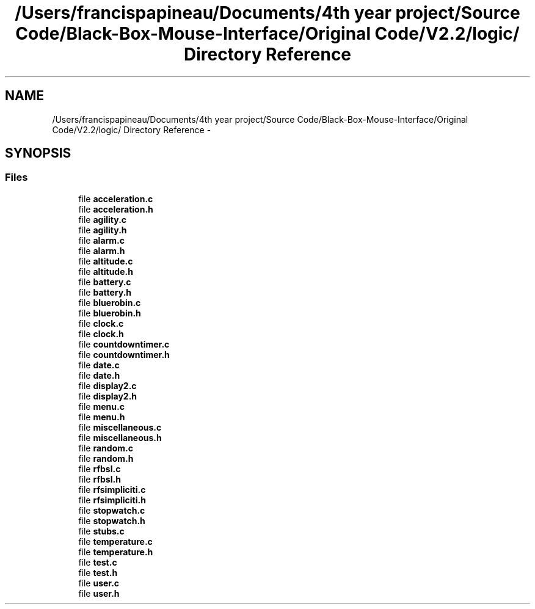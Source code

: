 .TH "/Users/francispapineau/Documents/4th year project/Source Code/Black-Box-Mouse-Interface/Original Code/V2.2/logic/ Directory Reference" 3 "Sat Jun 22 2013" "Version VER 0.0" "Chronos Ti - Original Firmware" \" -*- nroff -*-
.ad l
.nh
.SH NAME
/Users/francispapineau/Documents/4th year project/Source Code/Black-Box-Mouse-Interface/Original Code/V2.2/logic/ Directory Reference \- 
.SH SYNOPSIS
.br
.PP
.SS "Files"

.in +1c
.ti -1c
.RI "file \fBacceleration\&.c\fP"
.br
.ti -1c
.RI "file \fBacceleration\&.h\fP"
.br
.ti -1c
.RI "file \fBagility\&.c\fP"
.br
.ti -1c
.RI "file \fBagility\&.h\fP"
.br
.ti -1c
.RI "file \fBalarm\&.c\fP"
.br
.ti -1c
.RI "file \fBalarm\&.h\fP"
.br
.ti -1c
.RI "file \fBaltitude\&.c\fP"
.br
.ti -1c
.RI "file \fBaltitude\&.h\fP"
.br
.ti -1c
.RI "file \fBbattery\&.c\fP"
.br
.ti -1c
.RI "file \fBbattery\&.h\fP"
.br
.ti -1c
.RI "file \fBbluerobin\&.c\fP"
.br
.ti -1c
.RI "file \fBbluerobin\&.h\fP"
.br
.ti -1c
.RI "file \fBclock\&.c\fP"
.br
.ti -1c
.RI "file \fBclock\&.h\fP"
.br
.ti -1c
.RI "file \fBcountdowntimer\&.c\fP"
.br
.ti -1c
.RI "file \fBcountdowntimer\&.h\fP"
.br
.ti -1c
.RI "file \fBdate\&.c\fP"
.br
.ti -1c
.RI "file \fBdate\&.h\fP"
.br
.ti -1c
.RI "file \fBdisplay2\&.c\fP"
.br
.ti -1c
.RI "file \fBdisplay2\&.h\fP"
.br
.ti -1c
.RI "file \fBmenu\&.c\fP"
.br
.ti -1c
.RI "file \fBmenu\&.h\fP"
.br
.ti -1c
.RI "file \fBmiscellaneous\&.c\fP"
.br
.ti -1c
.RI "file \fBmiscellaneous\&.h\fP"
.br
.ti -1c
.RI "file \fBrandom\&.c\fP"
.br
.ti -1c
.RI "file \fBrandom\&.h\fP"
.br
.ti -1c
.RI "file \fBrfbsl\&.c\fP"
.br
.ti -1c
.RI "file \fBrfbsl\&.h\fP"
.br
.ti -1c
.RI "file \fBrfsimpliciti\&.c\fP"
.br
.ti -1c
.RI "file \fBrfsimpliciti\&.h\fP"
.br
.ti -1c
.RI "file \fBstopwatch\&.c\fP"
.br
.ti -1c
.RI "file \fBstopwatch\&.h\fP"
.br
.ti -1c
.RI "file \fBstubs\&.c\fP"
.br
.ti -1c
.RI "file \fBtemperature\&.c\fP"
.br
.ti -1c
.RI "file \fBtemperature\&.h\fP"
.br
.ti -1c
.RI "file \fBtest\&.c\fP"
.br
.ti -1c
.RI "file \fBtest\&.h\fP"
.br
.ti -1c
.RI "file \fBuser\&.c\fP"
.br
.ti -1c
.RI "file \fBuser\&.h\fP"
.br
.in -1c

